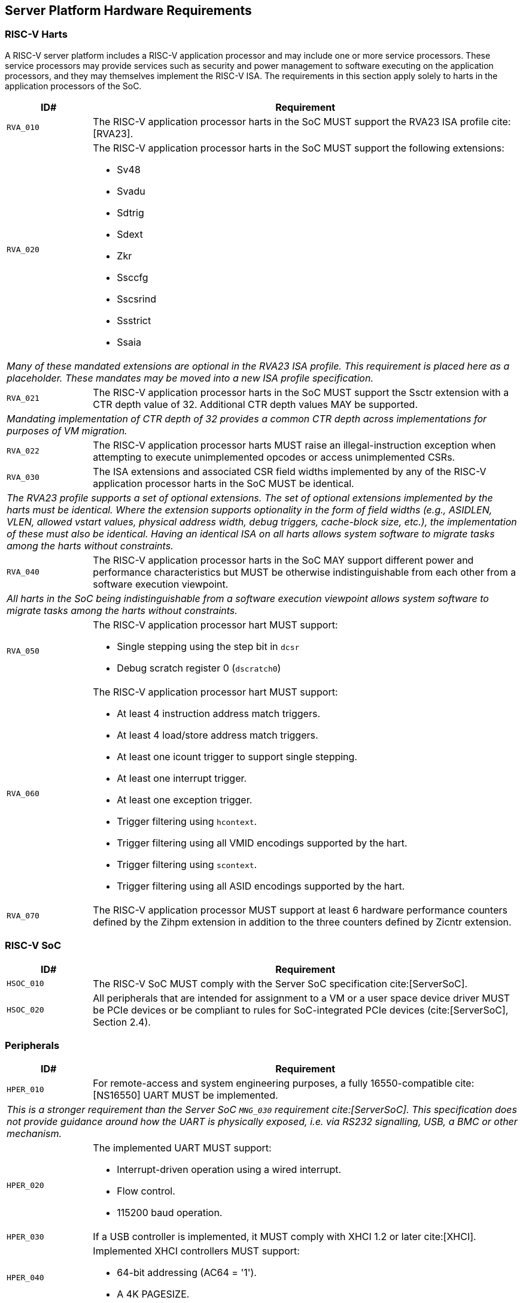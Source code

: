 == Server Platform Hardware Requirements

=== RISC-V Harts

A RISC-V server platform includes a RISC-V application processor and may include
one or more service processors. These service processors may provide services such
as security and power management to software executing on the application
processors, and they may themselves implement the RISC-V ISA. The requirements
in this section apply solely to harts in the application processors of the SoC.

[width=100%]
[%header, cols="5,25"]
|===
| ID#     ^| Requirement
| `RVA_010`  | The RISC-V application processor harts in the SoC MUST support the
             RVA23 ISA profile cite:[RVA23].

| `RVA_020` a| The RISC-V application processor harts in the SoC MUST support the
             following extensions:

             * Sv48
             * Svadu
             * Sdtrig
             * Sdext
             * Zkr
             * Ssccfg
             * Sscsrind
             * Ssstrict
             * Ssaia

2+| _Many of these mandated extensions are optional in the RVA23 ISA profile.
     This requirement is placed here as a placeholder. These mandates may be
     moved into a new ISA profile specification._

| `RVA_021` a| The RISC-V application processor harts in the SoC MUST support
             the Ssctr extension with a CTR depth value of 32. Additional CTR
             depth values MAY be supported.

2+| _Mandating implementation of CTR depth of 32 provides a common CTR depth
     across implementations for purposes of VM migration._

| `RVA_022` a| The RISC-V application processor harts MUST raise an
             illegal-instruction exception when attempting to execute
             unimplemented opcodes or access unimplemented CSRs.

| `RVA_030`  | The ISA extensions and associated CSR field widths implemented by
             any of the RISC-V application processor harts in the SoC MUST be
             identical.
2+| _The RVA23 profile supports a set of optional extensions. The set of
     optional extensions implemented by the harts must be identical. Where the
     extension supports optionality in the form of field widths (e.g.,
     ASIDLEN, VLEN, allowed vstart values, physical address width, debug
     triggers, cache-block size, etc.), the implementation of these must also be
     identical. Having an identical ISA on all harts allows system software to
     migrate tasks among the harts without constraints._

| `RVA_040`  | The RISC-V application processor harts in the SoC MAY support
             different power and performance characteristics but MUST be
             otherwise indistinguishable from each other from a software
             execution viewpoint.
2+| _All harts in the SoC being indistinguishable from a software execution
     viewpoint allows system software to migrate tasks among the harts without
     constraints._

| `RVA_050` a| The RISC-V application processor hart MUST support:

             * Single stepping using the step bit in  `dcsr`
             * Debug scratch register 0 (`dscratch0`)

| `RVA_060` a| The RISC-V application processor hart MUST support:

             * At least 4 instruction address match triggers.
             * At least 4 load/store address match triggers.
             * At least one icount trigger to support single stepping.
             * At least one interrupt trigger.
             * At least one exception trigger.
             * Trigger filtering using `hcontext`.
             * Trigger filtering using all VMID encodings supported by the hart.
             * Trigger filtering using `scontext`.
             * Trigger filtering using all ASID encodings supported by the hart.

| `RVA_070`  | The RISC-V application processor MUST support at least 6 hardware
             performance counters defined by the Zihpm extension in addition to
             the three counters defined by Zicntr extension.
|===

=== RISC-V SoC

[width=100%]
[%header, cols="5,25"]
|===
| ID#      ^| Requirement
| `HSOC_010`  | The RISC-V SoC MUST comply with the Server SoC specification cite:[ServerSoC].
| `HSOC_020`  | All peripherals that are intended for assignment to a VM or a user space device driver MUST be
PCIe devices or be compliant to rules for SoC-integrated PCIe devices (cite:[ServerSoC], Section 2.4).
|===

=== Peripherals

[width=100%]
[%header, cols="5,25"]
|===
| ID#       ^| Requirement
| `HPER_010`   | For remote-access and system engineering purposes, a fully 16550-compatible cite:[NS16550] UART MUST be implemented.
2+| _This is a stronger requirement than the Server SoC `MNG_030` requirement cite:[ServerSoC]. This specification does not provide guidance around how the UART is physically exposed, i.e. via RS232 signalling, USB, a BMC or other mechanism._
| `HPER_020`  a| The implemented UART MUST support:

              * Interrupt-driven operation using a wired interrupt.
              * Flow control.
              * 115200 baud operation.

| `HPER_030`   | If a USB controller is implemented, it MUST comply with XHCI 1.2 or later cite:[XHCI].
| `HPER_040`  a| Implemented XHCI controllers MUST support:

              * 64-bit addressing (AC64 = '1').
              * A 4K PAGESIZE.

| `HPER_050`   | If a SATA controller is implemented, it MUST comply with AHCI 1.3.1 or later cite:[AHCI].
| `HPER_060`  a| Implemented AHCI controllers MUST support:

             * 64-bit addressing (S64A = '1').
| `HPER_070`   | A battery-backed RTC or analogous timekeeping mechanism MUST be implemented.
| `HPER_080`   | A Trusted Platform Module (TPM) MUST be implemented and adhere to the TPM 2.0 Library specification cite:[TPM20].
| `HPER_090` | MUST include a hardware RNG.
|===

== Server Platform Firmware Requirements

[width=100%]
[%header, cols="5,25"]
|===
| ID#      ^| Requirement
| `FIRM_010`  | The RISC-V SoC MUST comply with the BRS-I recipe described in the Boot and Runtime Service specification cite:[BRS].
| `FIRM_012`  | If RAS is supported, the firmware MUST implement the SBI Supervisor Software Events (SSE) extension.
| `FIRM_020`  | MUST include configuration infrastructure, supporting relevant HII protocols (cite:[UEFI] Section 2.6.2)
| `FIRM_030`  | SHOULD include the ability to boot from disk (block) device, supporting relevant protocols (cite:[UEFI] Section 2.6.2)
| `FIRM_040`  | SHOULD include the ability to perform a TFTP-based boot from a network device and to validate a boot
    image received through a network device, supporting relevant protocols (cite:[UEFI] Section 2.6.2).
| `FIRM_050`  | SHOULD support UEFI general purpose network applications, including IPv4, IPv6, DNS, TLS, IPSec and VLAN features, supporting relevant protocols (cite:[UEFI] Section 2.6.2).
| `FIRM_060`  | MUST support option ROMs from devices not permanently attached to the platform, including the ability to authenticate these option ROMs (cite:[UEFI] Section 2.6.2).
| `FIRM_070` | SHOULD support 64-bit Intel architecture (aka x64, aka AMD64) UEFI option ROM drivers for improved compatiblity with third-party IHV ecosystem.
| `FIRM_080` | SHOULD support the ability to perform a HTTP-based boot from a network device, including support for HTTPS and DNS, supporting relevant HII protocols (cite:[UEFI] Section 2.6.2).
| `FIRM_090` | MUST support software that runs from EFI firmware to install Load Option Variables (+Boot####, or Driver####, or SysPrep####+) consistent with cite:[UEFI] Section 2.6.2.
| `FIRM_100` | MUST support software that runs from EFI firmware to register for notifications when a call to ResetSystem is called, consistent with cite:[UEFI] Section 2.6.2.
| `FIRM_110` | If an IOMMU is present, then it MUST be described using the RIMT ACPI table cite:[RIMT].
|===

== Server Platform Security Requirements

Security requirements straddle hardware and firmware.

[width=100%]
[%header, cols="5,25"]
|===
| ID#      ^| Requirement
| `SEC_010`  | MUST implement UEFI Secure Boot and Driver Signing (cite:[UEFI] Section 32)
| `SEC_011`  | It MUST be possible for a physically present user to disable Secure Boot enforcement, thus allowing unsigned code to be executed.
| `SEC_012`  | It MUST be possible for a physically present user to fully manage the contents of all Secure Boot key stores (PK, KEK, db and dbx). This includes the ability to delete all factory-provided keys, enrolling their own custom keys, and resetting all key stores to their factory state.
| `SEC_020`  | MUST back the UEFI Authenticated Variables implementation with
             a mechanism that cannot be accessed or tampered by an unauthorized
             software or hardware agent.
| `SEC_030`  | MUST implement in-band firmare updates as per cite:[BRS].
| `SEC_040`  | Firmware update payloads MUST be digitally signed.
| `SEC_050`  | Firmware update signatures MUST be validated before being applied.
| `SEC_060`  | It MUST not be possible to bypass secure boot, authentication or digital signature failures.
|===
